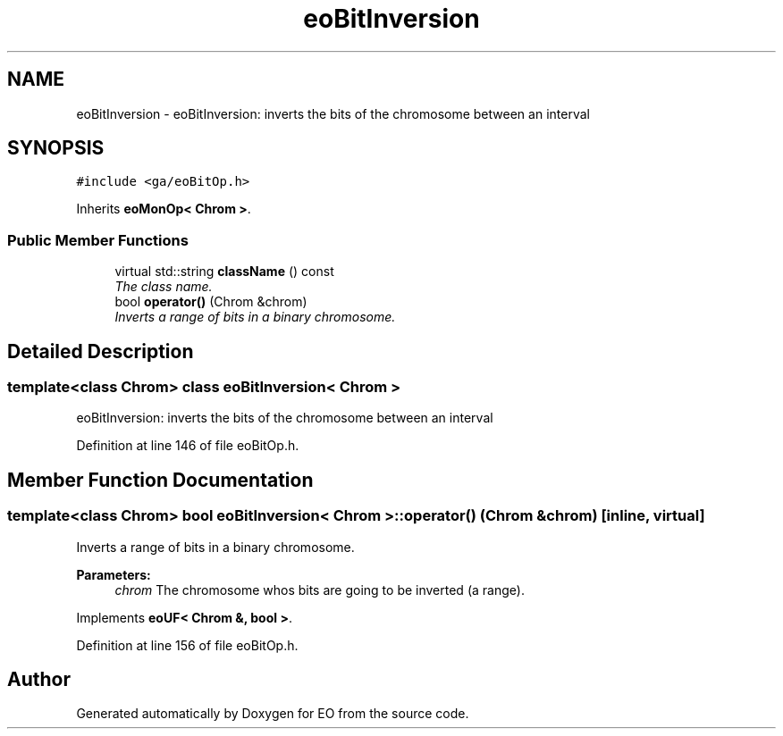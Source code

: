 .TH "eoBitInversion" 3 "19 Oct 2006" "Version 0.9.4-cvs" "EO" \" -*- nroff -*-
.ad l
.nh
.SH NAME
eoBitInversion \- eoBitInversion: inverts the bits of the chromosome between an interval  

.PP
.SH SYNOPSIS
.br
.PP
\fC#include <ga/eoBitOp.h>\fP
.PP
Inherits \fBeoMonOp< Chrom >\fP.
.PP
.SS "Public Member Functions"

.in +1c
.ti -1c
.RI "virtual std::string \fBclassName\fP () const "
.br
.RI "\fIThe class name. \fP"
.ti -1c
.RI "bool \fBoperator()\fP (Chrom &chrom)"
.br
.RI "\fIInverts a range of bits in a binary chromosome. \fP"
.in -1c
.SH "Detailed Description"
.PP 

.SS "template<class Chrom> class eoBitInversion< Chrom >"
eoBitInversion: inverts the bits of the chromosome between an interval 
.PP
Definition at line 146 of file eoBitOp.h.
.SH "Member Function Documentation"
.PP 
.SS "template<class Chrom> bool \fBeoBitInversion\fP< Chrom >::operator() (Chrom & chrom)\fC [inline, virtual]\fP"
.PP
Inverts a range of bits in a binary chromosome. 
.PP
\fBParameters:\fP
.RS 4
\fIchrom\fP The chromosome whos bits are going to be inverted (a range). 
.RE
.PP

.PP
Implements \fBeoUF< Chrom &, bool >\fP.
.PP
Definition at line 156 of file eoBitOp.h.

.SH "Author"
.PP 
Generated automatically by Doxygen for EO from the source code.
